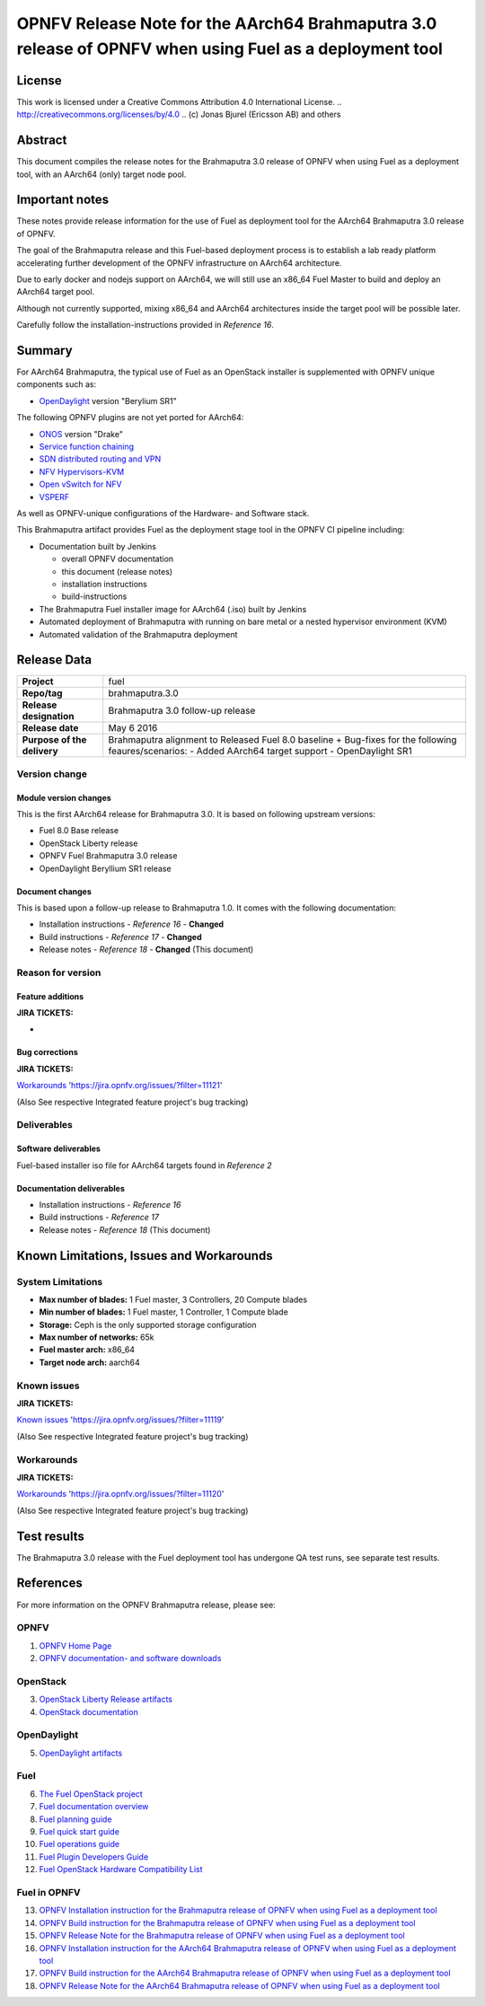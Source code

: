 ============================================================================================
OPNFV Release Note for the AArch64 Brahmaputra 3.0 release of OPNFV when using Fuel as a deployment tool
============================================================================================

License
=======

This work is licensed under a Creative Commons Attribution 4.0 International
License. .. http://creativecommons.org/licenses/by/4.0 ..
(c) Jonas Bjurel (Ericsson AB) and others

Abstract
========

This document compiles the release notes for the Brahmaputra 3.0 release of
OPNFV when using Fuel as a deployment tool, with an AArch64 (only) target
node pool.

Important notes
===============

These notes provide release information for the use of Fuel as deployment
tool for the AArch64 Brahmaputra 3.0 release of OPNFV.

The goal of the Brahmaputra release and this Fuel-based deployment process is
to establish a lab ready platform accelerating further development
of the OPNFV infrastructure on AArch64 architecture.

Due to early docker and nodejs support on AArch64, we will still use an
x86_64 Fuel Master to build and deploy an AArch64 target pool.

Although not currently supported, mixing x86_64 and AArch64 architectures
inside the target pool will be possible later.

Carefully follow the installation-instructions provided in *Reference 16*.

Summary
=======

For AArch64 Brahmaputra, the typical use of Fuel as an OpenStack installer is
supplemented with OPNFV unique components such as:

- `OpenDaylight <http://www.opendaylight.org/software>`_ version "Berylium SR1"

The following OPNFV plugins are not yet ported for AArch64:

- `ONOS <http://onosproject.org/>`_ version "Drake"

- `Service function chaining <https://wiki.opnfv.org/service_function_chaining>`_

- `SDN distributed routing and VPN <https://wiki.opnfv.org/sdnvpn>`_

- `NFV Hypervisors-KVM <https://wiki.opnfv.org/nfv-kvm>`_

- `Open vSwitch for NFV <https://wiki.opnfv.org/ovsnfv>`_

- `VSPERF <https://wiki.opnfv.org/characterize_vswitch_performance_for_telco_nfv_use_cases>`_

As well as OPNFV-unique configurations of the Hardware- and Software stack.

This Brahmaputra artifact provides Fuel as the deployment stage tool in the
OPNFV CI pipeline including:

- Documentation built by Jenkins

  - overall OPNFV documentation

  - this document (release notes)

  - installation instructions

  - build-instructions

- The Brahmaputra Fuel installer image for AArch64 (.iso) built by Jenkins

- Automated deployment of Brahmaputra with running on bare metal or a nested hypervisor environment (KVM)

- Automated validation of the Brahmaputra deployment

Release Data
============

+--------------------------------------+--------------------------------------+
| **Project**                          | fuel                                 |
|                                      |                                      |
+--------------------------------------+--------------------------------------+
| **Repo/tag**                         | brahmaputra.3.0                      |
|                                      |                                      |
+--------------------------------------+--------------------------------------+
| **Release designation**              | Brahmaputra 3.0 follow-up release    |
|                                      |                                      |
+--------------------------------------+--------------------------------------+
| **Release date**                     | May 6 2016                           |
|                                      |                                      |
+--------------------------------------+--------------------------------------+
| **Purpose of the delivery**          | Brahmaputra alignment to Released    |
|                                      | Fuel 8.0 baseline + Bug-fixes for    |
|                                      | the following feaures/scenarios:     |
|                                      | - Added AArch64 target support       |
|                                      | - OpenDaylight SR1                   |
|                                      |                                      |
+--------------------------------------+--------------------------------------+

Version change
--------------

Module version changes
~~~~~~~~~~~~~~~~~~~~~~
This is the first AArch64 release for Brahmaputra 3.0. It is based on
following upstream versions:

- Fuel 8.0 Base release

- OpenStack Liberty release

- OPNFV Fuel Brahmaputra 3.0 release

- OpenDaylight Beryllium SR1 release


Document changes
~~~~~~~~~~~~~~~~
This is based upon a follow-up release to Brahmaputra 1.0. It
comes with the following documentation:

- Installation instructions - *Reference 16* - **Changed**

- Build instructions - *Reference 17* - **Changed**

- Release notes - *Reference 18* - **Changed** (This document)

Reason for version
------------------

Feature additions
~~~~~~~~~~~~~~~~~

**JIRA TICKETS:**

-

Bug corrections
~~~~~~~~~~~~~~~

**JIRA TICKETS:**

`Workarounds <https://jira.opnfv.org/issues/?filter=11121>`_ 'https://jira.opnfv.org/issues/?filter=11121'

(Also See respective Integrated feature project's bug tracking)

Deliverables
------------

Software deliverables
~~~~~~~~~~~~~~~~~~~~~

Fuel-based installer iso file for AArch64 targets found in *Reference 2*

Documentation deliverables
~~~~~~~~~~~~~~~~~~~~~~~~~~

- Installation instructions - *Reference 16*

- Build instructions - *Reference 17*

- Release notes - *Reference 18* (This document)

Known Limitations, Issues and Workarounds
=========================================

System Limitations
------------------

- **Max number of blades:** 1 Fuel master, 3 Controllers, 20 Compute blades

- **Min number of blades:** 1 Fuel master, 1 Controller, 1 Compute blade

- **Storage:** Ceph is the only supported storage configuration

- **Max number of networks:** 65k

- **Fuel master arch:** x86_64

- **Target node arch:** aarch64


Known issues
------------

**JIRA TICKETS:**

`Known issues <https://jira.opnfv.org/issues/?filter=11119>`_ 'https://jira.opnfv.org/issues/?filter=11119'

(Also See respective Integrated feature project's bug tracking)

Workarounds
-----------

**JIRA TICKETS:**

`Workarounds <https://jira.opnfv.org/issues/?filter=11120>`_ 'https://jira.opnfv.org/issues/?filter=11120'

(Also See respective Integrated feature project's bug tracking)

Test results
============
The Brahmaputra 3.0 release with the Fuel deployment tool has undergone QA test
runs, see separate test results.

References
==========
For more information on the OPNFV Brahmaputra release, please see:

OPNFV
-----

1) `OPNFV Home Page <www.opnfv.org>`_

2) `OPNFV documentation- and software downloads <https://www.opnfv.org/software/download>`_

OpenStack
---------

3) `OpenStack Liberty Release artifacts <http://www.openstack.org/software/liberty>`_

4) `OpenStack documentation <http://docs.openstack.org>`_

OpenDaylight
------------

5) `OpenDaylight artifacts <http://www.opendaylight.org/software/downloads>`_

Fuel
----

6) `The Fuel OpenStack project <https://wiki.openstack.org/wiki/Fuel>`_

7) `Fuel documentation overview <https://docs.fuel-infra.org/openstack/fuel/fuel-8.0/>`_

8) `Fuel planning guide <https://docs.fuel-infra.org/openstack/fuel/fuel-8.0/mos-planning-guide.html>`_

9) `Fuel quick start guide <https://docs.mirantis.com/openstack/fuel/fuel-8.0/quickstart-guide.html>`_

10) `Fuel operations guide <https://docs.mirantis.com/openstack/fuel/fuel-8.0/operations.html>`_

11) `Fuel Plugin Developers Guide <https://wiki.openstack.org/wiki/Fuel/Plugins>`_

12) `Fuel OpenStack Hardware Compatibility List <https://www.mirantis.com/products/openstack-drivers-and-plugins/hardware-compatibility-list>`_

Fuel in OPNFV
-------------

13) `OPNFV Installation instruction for the Brahmaputra release of OPNFV when using Fuel as a deployment tool <http://artifacts.opnfv.org/fuel/brahmaputra/docs/installation-instruction.html>`_

14) `OPNFV Build instruction for the Brahmaputra release of OPNFV when using Fuel as a deployment tool <http://artifacts.opnfv.org/fuel/brahmaputra/docs/build-instruction.html>`_

15) `OPNFV Release Note for the Brahmaputra release of OPNFV when using Fuel as a deployment tool <http://artifacts.opnfv.org/fuel/brahmaputra/docs/release-notes.html>`_

16) `OPNFV Installation instruction for the AArch64 Brahmaputra release of OPNFV when using Fuel as a deployment tool <http://artifacts.opnfv.org/armband/brahmaputra/docs/installation-instruction.html>`_

17) `OPNFV Build instruction for the AArch64 Brahmaputra release of OPNFV when using Fuel as a deployment tool <http://artifacts.opnfv.org/armband/brahmaputra/docs/build-instruction.html>`_

18) `OPNFV Release Note for the AArch64 Brahmaputra release of OPNFV when using Fuel as a deployment tool <http://artifacts.opnfv.org/armband/brahmaputra/docs/release-notes.html>`_
